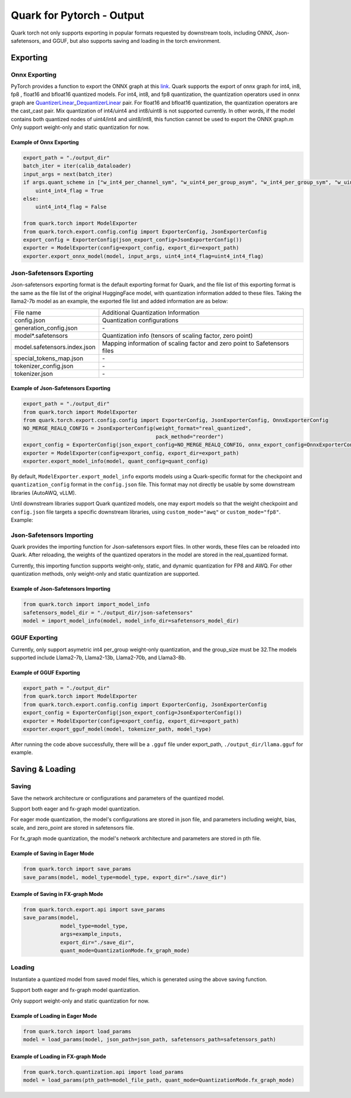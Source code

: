 
Quark for Pytorch - Output
==========================

Quark torch not only supports exporting in popular formats requested by 
downstream tools, including ONNX, Json-safetensors, and GGUF, but also 
supports saving and loading in the torch environment.

Exporting
---------

.. _quark-torch-onnx-exporting:

Onnx Exporting
~~~~~~~~~~~~~~

PyTorch provides a function to export the ONNX graph at this
`link <https://pytorch.org/docs/stable/onnx_torchscript.html#torch.onnx.export>`__.
Quark supports the export of onnx graph for int4, in8, fp8 , float16 and
bfloat16 quantized models. For int4, int8, and fp8 quantization, the
quantization operators used in onnx graph are
`QuantizerLinear <https://onnx.ai/onnx/operators/onnx__QuantizeLinear.html>`__\ \_\ `DequantizerLinear <https://onnx.ai/onnx/operators/onnx__DequantizeLinear.html>`__
pair. For float16 and bfloat16 quantization, the quantization operators
are the cast_cast pair. Mix quantization of int4/uint4 and int8/uint8 is
not supported currently. In other words, if the model contains both
quantized nodes of uint4/int4 and uint8/int8, this function cannot be
used to export the ONNX graph.m
Only support weight-only and static quantization for now.

Example of Onnx Exporting
*************************

.. code:: python


   export_path = "./output_dir"
   batch_iter = iter(calib_dataloader)
   input_args = next(batch_iter)
   if args.quant_scheme in ["w_int4_per_channel_sym", "w_uint4_per_group_asym", "w_int4_per_group_sym", "w_uint4_a_bfloat16_per_group_asym"]:
       uint4_int4_flag = True
   else:
       uint4_int4_flag = False

   from quark.torch import ModelExporter
   from quark.torch.export.config.config import ExporterConfig, JsonExporterConfig
   export_config = ExporterConfig(json_export_config=JsonExporterConfig())
   exporter = ModelExporter(config=export_config, export_dir=export_path)
   exporter.export_onnx_model(model, input_args, uint4_int4_flag=uint4_int4_flag)

.. _quark-torch-json-safetensors-exporting:

Json-Safetensors Exporting
~~~~~~~~~~~~~~~~~~~~~~~~~~

Json-safetensors exporting format is the default exporting format for
Quark, and the file list of this exporting format is the same as the
file list of the original HuggingFace model, with quantization
information added to these files. Taking the llama2-7b model as an
example, the exported file list and added information are as below:

+------------------------------+--------------------------------------------------------------------------+
| File name                    | Additional Quantization Information                                      |
+------------------------------+--------------------------------------------------------------------------+
| config.json                  | Quantization configurations                                              |
+------------------------------+--------------------------------------------------------------------------+
| generation_config.json       | \-                                                                       |
+------------------------------+--------------------------------------------------------------------------+
| model*.safetensors           | Quantization info (tensors of scaling factor, zero point)                |
+------------------------------+--------------------------------------------------------------------------+
| model.safetensors.index.json | Mapping information of scaling factor and zero point to Safetensors files|
+------------------------------+--------------------------------------------------------------------------+
| special_tokens_map.json      | \-                                                                       |
+------------------------------+--------------------------------------------------------------------------+
| tokenizer_config.json        | \-                                                                       |
+------------------------------+--------------------------------------------------------------------------+
| tokenizer.json               | \-                                                                       |
+------------------------------+--------------------------------------------------------------------------+

Example of Json-Safetensors Exporting
*************************************

.. code:: python

   export_path = "./output_dir"
   from quark.torch import ModelExporter
   from quark.torch.export.config.config import ExporterConfig, JsonExporterConfig, OnnxExporterConfig
   NO_MERGE_REALQ_CONFIG = JsonExporterConfig(weight_format="real_quantized",
                                              pack_method="reorder")
   export_config = ExporterConfig(json_export_config=NO_MERGE_REALQ_CONFIG, onnx_export_config=OnnxExporterConfig())
   exporter = ModelExporter(config=export_config, export_dir=export_path)
   exporter.export_model_info(model, quant_config=quant_config)

By default, ``ModelExporter.export_model_info`` exports models using a Quark-specific format for the checkpoint and ``quantization_config`` format in the ``config.json`` file. This format may not directly be usable by some downstream libraries (AutoAWQ, vLLM).

Until downstream libraries support Quark quantized models, one may export models so that the weight checkpoint and ``config.json`` file targets a specific downstream libraries, using ``custom_mode="awq"`` or ``custom_mode="fp8"``. Example:

.. code:: python
   exporter = ModelExporter(config=export_config, export_dir=export_path)
   # `custom_mode="awq"` would e.g. use `qzeros` instead of `weight_zero_point`, `qweight` instead of `weight` in the checkpoint.
   # Moreover, the `quantization_config` in the `config.json` file is custom, and the full quark `Config` is not serialized.
   exporter.export_model_info(model, quant_config=quant_config, custom_mode="awq")

Json-Safetensors Importing
~~~~~~~~~~~~~~~~~~~~~~~~~~

Quark provides the importing function for Json-safetensors export files.
In other words, these files can be reloaded into Quark. After reloading, 
the weights of the quantized operators in the model are stored in the real_quantized format.

Currently, this importing function supports weight-only, static, and dynamic quantization for 
FP8 and AWQ. For other quantization methods, only weight-only and static 
quantization are supported.

Example of Json-Safetensors Importing 
*************************************

.. code:: python

   from quark.torch import import_model_info
   safetensors_model_dir = "./output_dir/json-safetensors"
   model = import_model_info(model, model_info_dir=safetensors_model_dir)

.. _quark-torch-gguf-exporting:

GGUF Exporting
~~~~~~~~~~~~~~

Currently, only support asymetric int4 per_group weight-only
quantization, and the group_size must be 32.The models supported include
Llama2-7b, Llama2-13b, Llama2-70b, and Llama3-8b.

Example of GGUF Exporting
*************************

.. code:: python

   export_path = "./output_dir"
   from quark.torch import ModelExporter
   from quark.torch.export.config.config import ExporterConfig, JsonExporterConfig
   export_config = ExporterConfig(json_export_config=JsonExporterConfig())
   exporter = ModelExporter(config=export_config, export_dir=export_path)
   exporter.export_gguf_model(model, tokenizer_path, model_type)

After running the code above successfully, there will be a ``.gguf``
file under export_path, ``./output_dir/llama.gguf`` for example.

Saving & Loading
----------------

Saving
~~~~~~

Save the network architecture or configurations and parameters of the quantized model.

Support both eager and fx-graph model quantization.

For eager mode quantization, the model's configurations are stored in json file, 
and parameters including weight, bias, scale, and zero_point are stored in safetensors file.

For fx_graph mode quantization, the model's network architecture and parameters are stored in pth file.

Example of Saving in Eager Mode
*******************************

.. code:: python

   from quark.torch import save_params
   save_params(model, model_type=model_type, export_dir="./save_dir")

Example of Saving in FX-graph Mode
**********************************

.. code:: python

   from quark.torch.export.api import save_params
   save_params(model,
               model_type=model_type,
               args=example_inputs,
               export_dir="./save_dir",
               quant_mode=QuantizationMode.fx_graph_mode)

Loading
~~~~~~~

Instantiate a quantized model from saved model files, which is generated 
using the above saving function. 

Support both eager and fx-graph model quantization.

Only support weight-only and static quantization for now.

Example of Loading in Eager Mode
********************************

.. code:: python

   from quark.torch import load_params
   model = load_params(model, json_path=json_path, safetensors_path=safetensors_path)

Example of Loading in FX-graph Mode
***********************************

.. code:: python

   from quark.torch.quantization.api import load_params
   model = load_params(pth_path=model_file_path, quant_mode=QuantizationMode.fx_graph_mode)

.. raw:: html

   <!-- 
   ## License
   Copyright (C) 2023, Advanced Micro Devices, Inc. All rights reserved. SPDX-License-Identifier: MIT
   -->
